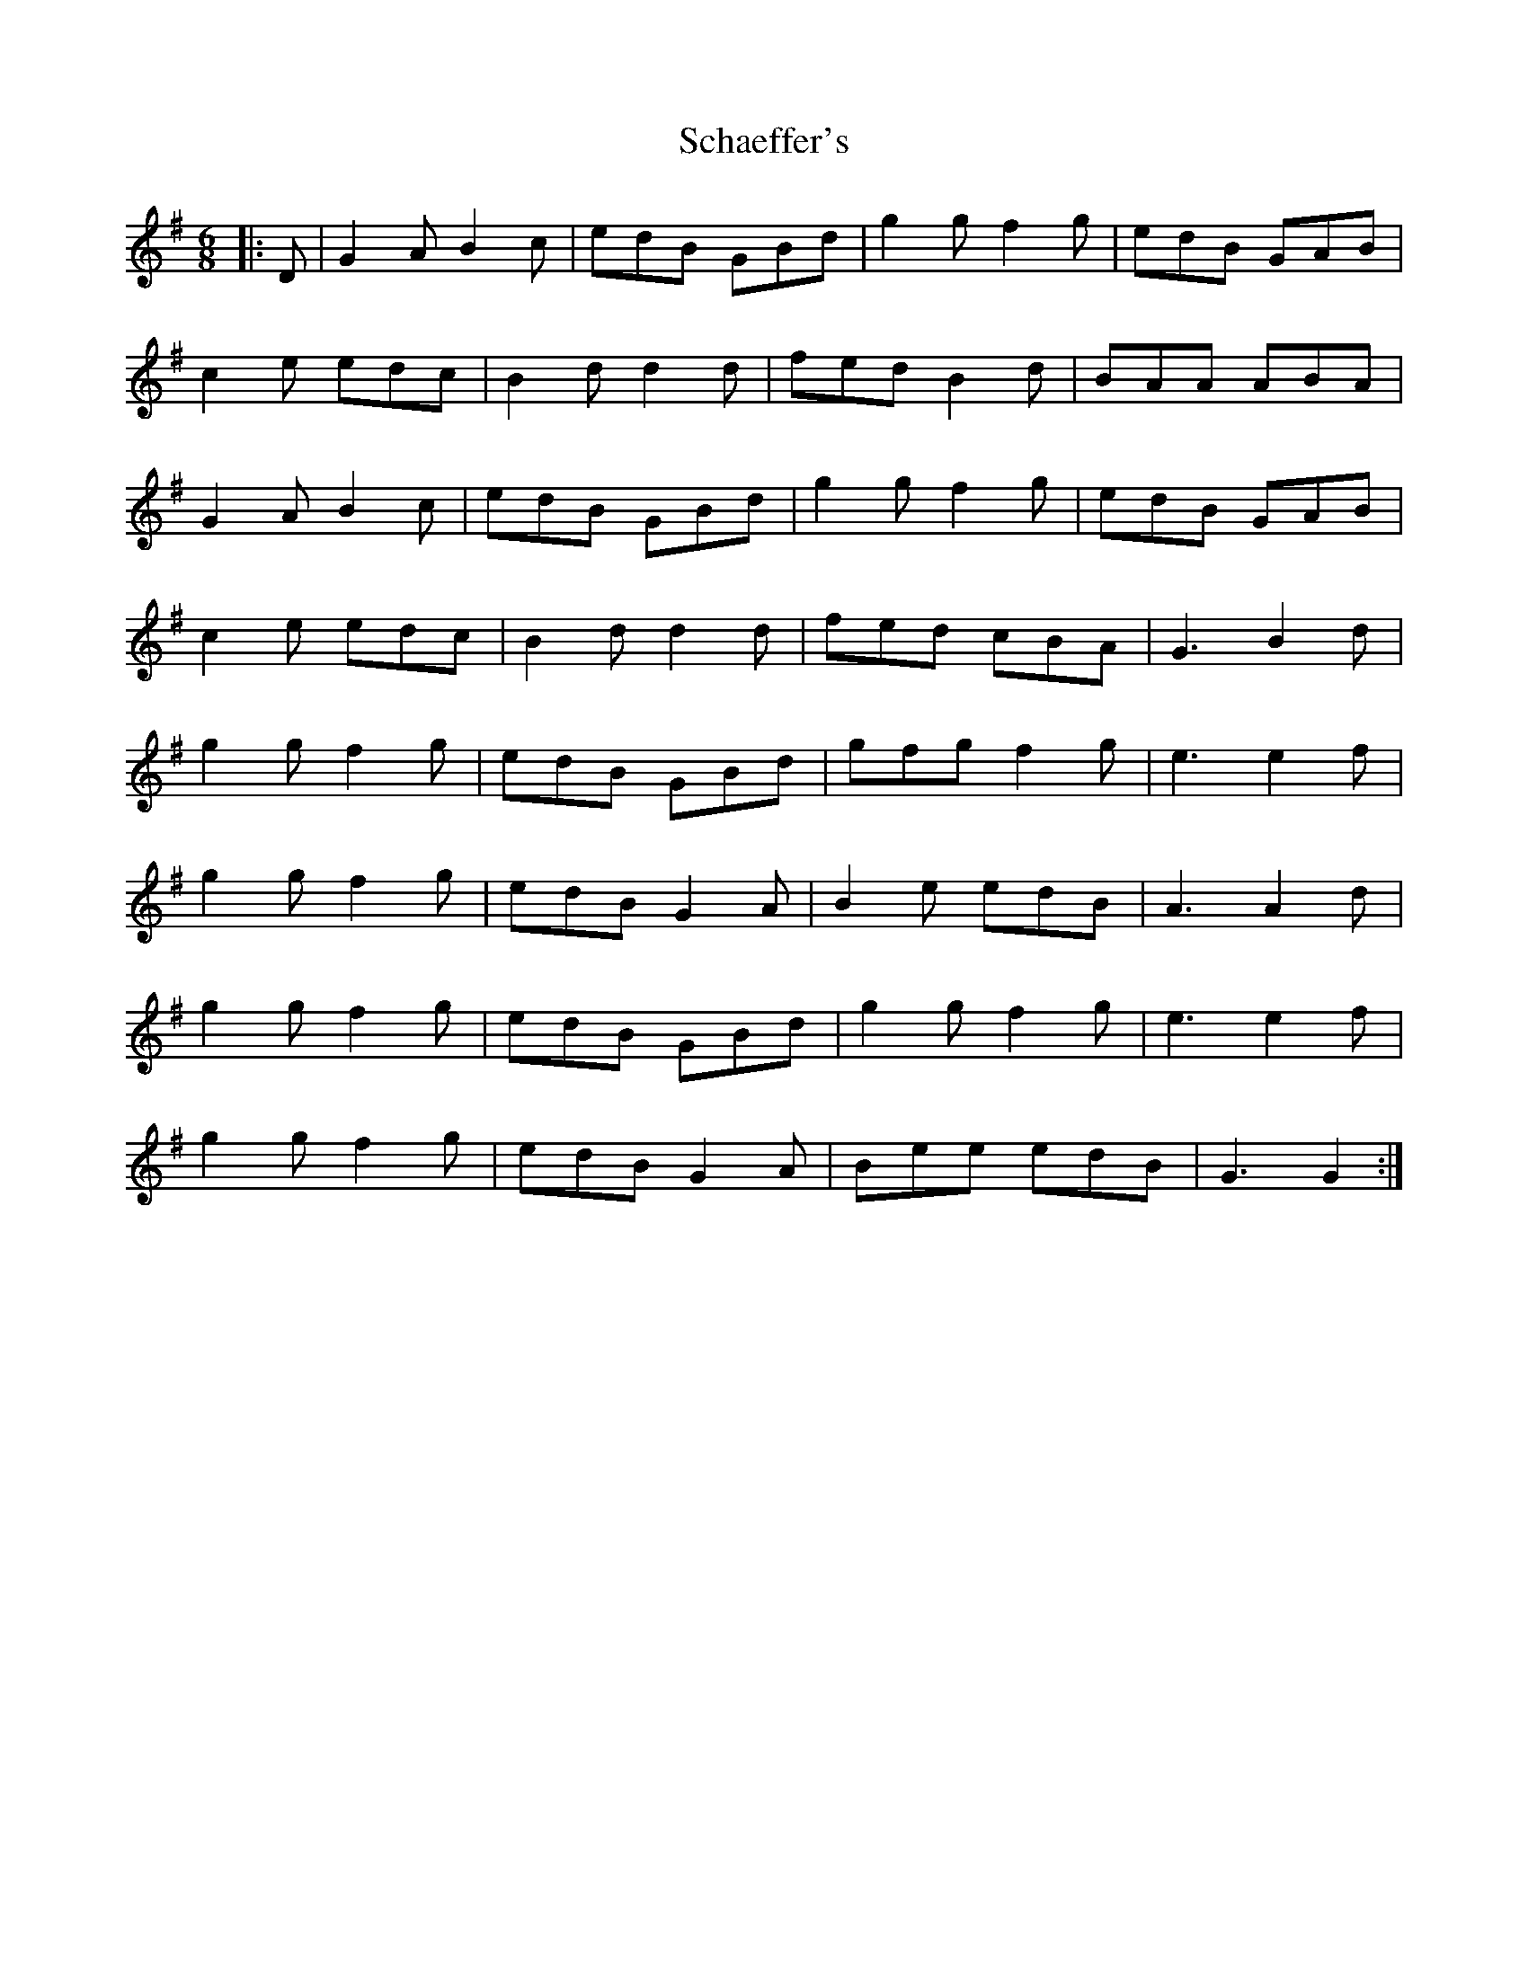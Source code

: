 X: 36092
T: Schaeffer's
R: jig
M: 6/8
K: Gmajor
|:D|G2 A B2 c|edB GBd|g2 g f2 g|edB GAB|
c2 e edc|B2 d d2 d|fed B2 d|BAA ABA|
G2 A B2 c|edB GBd|g2g f2 g|edB GAB|
c2 e edc|B2 d d2 d|fed cBA|G3 B2 d|
g2 g f2 g|edB GBd|gfg f2 g|e3e2f|
g2 g f2 g|edB G2A|B2 e edB|A3A2 d|
g2 g f2 g|edB GBd|g2 g f2 g|e3e2 f|
g2 g f2 g|edB G2 A|Bee edB|G3G2:|

